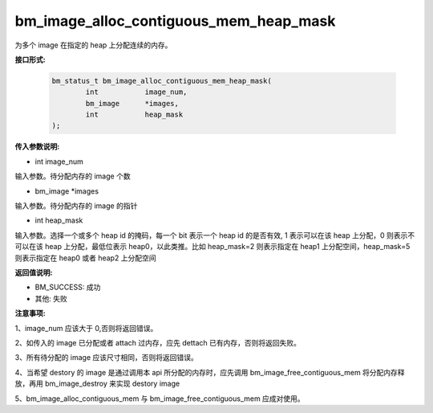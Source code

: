 bm_image_alloc_contiguous_mem_heap_mask
=======================================

为多个 image 在指定的 heap 上分配连续的内存。

**接口形式:**

    .. code-block:: c

        bm_status_t bm_image_alloc_contiguous_mem_heap_mask(
                int           image_num,
                bm_image      *images,
                int           heap_mask
        );


**传入参数说明:**

* int image_num

输入参数。待分配内存的 image 个数

* bm_image \*images

输入参数。待分配内存的 image 的指针

* int heap_mask

输入参数。选择一个或多个 heap id 的掩码，每一个 bit 表示一个 heap id 的是否有效, 1 表示可以在该 heap 上分配，0 则表示不可以在该 heap 上分配，最低位表示 heap0，以此类推。比如 heap_mask=2 则表示指定在 heap1 上分配空间，heap_mask=5 则表示指定在 heap0 或者 heap2 上分配空间


**返回值说明:**

* BM_SUCCESS: 成功

* 其他: 失败


**注意事项:**

1、image_num 应该大于 0,否则将返回错误。

2、如传入的 image 已分配或者 attach 过内存，应先 dettach 已有内存，否则将返回失败。

3、所有待分配的 image 应该尺寸相同，否则将返回错误。

4、当希望 destory 的 image 是通过调用本 api 所分配的内存时，应先调用 bm_image_free_contiguous_mem 将分配内存释放，再用 bm_image_destroy 来实现 destory image

5、bm_image_alloc_contiguous_mem 与 bm_image_free_contiguous_mem 应成对使用。

